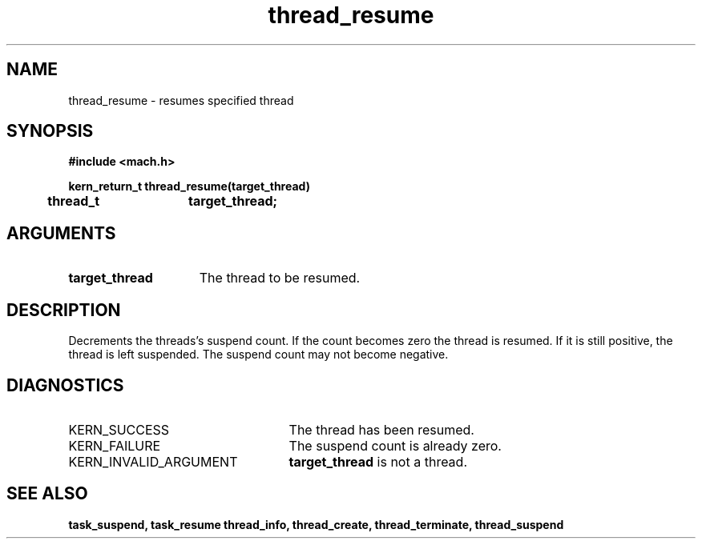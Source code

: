 .\" 
.\" Mach Operating System
.\" Copyright (c) 1991,1990 Carnegie Mellon University
.\" All Rights Reserved.
.\" 
.\" Permission to use, copy, modify and distribute this software and its
.\" documentation is hereby granted, provided that both the copyright
.\" notice and this permission notice appear in all copies of the
.\" software, derivative works or modified versions, and any portions
.\" thereof, and that both notices appear in supporting documentation.
.\" 
.\" CARNEGIE MELLON ALLOWS FREE USE OF THIS SOFTWARE IN ITS "AS IS"
.\" CONDITION.  CARNEGIE MELLON DISCLAIMS ANY LIABILITY OF ANY KIND FOR
.\" ANY DAMAGES WHATSOEVER RESULTING FROM THE USE OF THIS SOFTWARE.
.\" 
.\" Carnegie Mellon requests users of this software to return to
.\" 
.\"  Software Distribution Coordinator  or  Software.Distribution@CS.CMU.EDU
.\"  School of Computer Science
.\"  Carnegie Mellon University
.\"  Pittsburgh PA 15213-3890
.\" 
.\" any improvements or extensions that they make and grant Carnegie Mellon
.\" the rights to redistribute these changes.
.\" 
.\" 
.\" HISTORY
.\" $Log:	thread_resume.man,v $
.\" Revision 2.4  91/05/14  17:14:26  mrt
.\" 	Correcting copyright
.\" 
.\" Revision 2.3  91/02/14  14:15:29  mrt
.\" 	Changed to new Mach copyright
.\" 	[91/02/12  18:16:22  mrt]
.\" 
.\" Revision 2.2  90/08/07  18:46:22  rpd
.\" 	Created.
.\" 
.TH thread_resume 2 1/22/88
.CM 4
.SH NAME
.nf
thread_resume  \-  resumes specified thread
.SH SYNOPSIS
.nf
.ft B
#include <mach.h>

.nf
.ft B
kern_return_t thread_resume(target_thread)
	thread_t	target_thread;


.fi
.ft P
.SH ARGUMENTS
.TP 15
.B
target_thread
The thread to be resumed.

.SH DESCRIPTION
Decrements the threads's suspend count. If the count becomes zero
the thread is resumed. If it is still positive, the thread
is left suspended. The suspend count may not become negative.

.SH DIAGNOSTICS
.TP 25
KERN_SUCCESS
The thread has been resumed.
.TP 25
KERN_FAILURE
The suspend count is already zero.
.TP 25
KERN_INVALID_ARGUMENT
.B target_thread
is not a thread.

.SH SEE ALSO
.B task_suspend, task_resume
.B thread_info, thread_create, thread_terminate, thread_suspend



